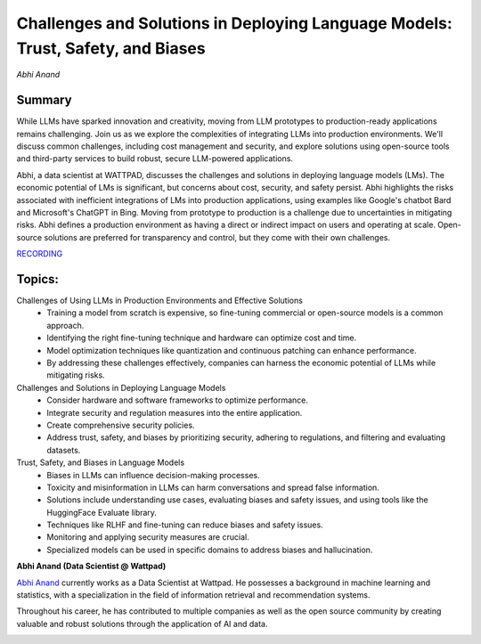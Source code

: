 

================================================================================
Challenges and Solutions in Deploying Language Models: Trust, Safety, and Biases 
================================================================================
*Abhi Anand* 

Summary 
-------
While LLMs have sparked innovation and creativity, moving from LLM prototypes to production-ready applications remains challenging. Join us as we explore the complexities of integrating LLMs into production environments. We'll discuss common challenges, including cost management and security, and explore solutions using open-source tools and third-party services to build robust, secure LLM-powered applications.

Abhi, a data scientist at WATTPAD, discusses the challenges and solutions in deploying language models (LMs). The economic potential of LMs is significant, but concerns about cost, security, and safety persist. Abhi highlights the risks associated with inefficient integrations of LMs into production applications, using examples like Google's chatbot Bard and Microsoft's ChatGPT in Bing. Moving from prototype to production is a challenge due to uncertainties in mitigating risks. Abhi defines a production environment as having a direct or indirect impact on users and operating at scale. Open-source solutions are preferred for transparency and control, but they come with their own challenges. 

`RECORDING <https://youtu.be/uBxx9VOifCg>`__

Topics: 
-------
Challenges of Using LLMs in Production Environments and Effective Solutions 
	* Training a model from scratch is expensive, so fine-tuning commercial or open-source models is a common approach. 
	* Identifying the right fine-tuning technique and hardware can optimize cost and time. 
	* Model optimization techniques like quantization and continuous patching can enhance performance. 
	* By addressing these challenges effectively, companies can harness the economic potential of LLMs while mitigating risks. 
Challenges and Solutions in Deploying Language Models 
	* Consider hardware and software frameworks to optimize performance. 
	* Integrate security and regulation measures into the entire application. 
	* Create comprehensive security policies. 
	* Address trust, safety, and biases by prioritizing security, adhering to regulations, and filtering and evaluating datasets. 
Trust, Safety, and Biases in Language Models 
	* Biases in LLMs can influence decision-making processes. 
	* Toxicity and misinformation in LLMs can harm conversations and spread false information. 
	* Solutions include understanding use cases, evaluating biases and safety issues, and using tools like the HuggingFace Evaluate library. 
	* Techniques like RLHF and fine-tuning can reduce biases and safety issues. 
	* Monitoring and applying security measures are crucial. 
	* Specialized models can be used in specific domains to address biases and hallucination. 

**Abhi Anand (Data Scientist @ Wattpad)**

`Abhi Anand <https://www.linkedin.com/in/abhimanyu-anand/>`__ currently works as a Data Scientist at Wattpad. He possesses a background in machine learning and statistics, with a specialization in the field of information retrieval and recommendation systems.

​Throughout his career, he has contributed to multiple companies as well as the open source community by creating valuable and robust solutions through the application of AI and data.

.. image:: ../_imgs/AbhiA.jpg
  :width: 400
  :alt: Abhi Anand Headshot